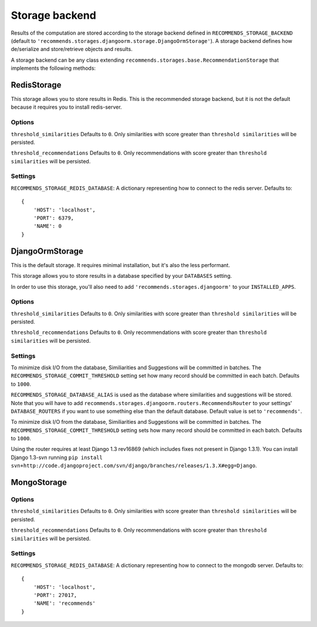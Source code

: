 .. ref-storages:

Storage backend
================

Results of the computation are stored according to the storage backend defined in ``RECOMMENDS_STORAGE_BACKEND`` (default to ``'recommends.storages.djangoorm.storage.DjangoOrmStorage'``). A storage backend defines how de/serialize and store/retrieve objects and results.

A storage backend can be any class extending ``recommends.storages.base.RecommendationStorage`` that implements the following methods:

.. method:: get_identifier(self, obj, *args, **kwargs)

    Given an object and optional parameters, returns a string identifying the object uniquely.

.. method:: resolve_identifier(self, identifier)

    This method is the opposite of ``get_identifier``. It resolve the object's identifier to an actual model.

.. method:: get_similarities_for_object(self, obj, limit)

    Returns a list of :doc:`Similarity <models>` objects for ``obj``, ordered by score.

.. method:: get_recommendations_for_user(self, user, limit)

    Returns a list of :doc:`Recommendation <models>` objects for the user, order by score.

.. method:: get_votes(self)

    Optional.

    Retrieves the vote matrix saved by ``store_votes``.

    You won't usually need to implement this method, because you want to use fresh data.
    But it might be useful if you want some kind of heavy caching, maybe for testing purposes.

.. method:: store_similarities(self, itemMatch)

.. method:: store_recommendations(self, user, recommendations)

    Stores all the recommendations.

    ``recommendations`` is an iterable with the following schema:

    ::

        (
            (
                <user>,
                (
                    (<object_identifier>, <score>),
                    (<object_identifier>, <score>)
                ),
            )
        )

.. method:: store_votes(self, iterable)

    Optional.

    Saves the vote matrix.

    You won't usually need to implement this method, because you want to use fresh data.
    But it might be useful if you want to dump the votes on somewhere, maybe for testing purposes.

    ``iterable`` is the vote matrix, expressed as a list of tuples with the following schema:

    ::

        [
            ("<user_id1>", "<object_identifier1>", <score>),
            ("<user_id1>", "<object_identifier2>", <score>),
            ("<user_id2>", "<object_identifier1>", <score>),
            ("<user_id2>", "<object_identifier2>", <score>),
        ]

.. method:: remove_recommendations(self, obj)

    Deletes all recommendations for object ``obj``.

.. method:: remove_similarities(self, obj)

    Deletes all similarities that have object ``obj`` as source or target.

RedisStorage
------------

This storage allows you to store results in Redis. This is the recommended storage backend, but it is not the default because it requires you to install redis-server.

Options
~~~~~~~

``threshold_similarities`` Defaults to ``0``. Only similarities with score greater than ``threshold similarities`` will be persisted.

``threshold_recommendations`` Defaults to ``0``. Only recommendations with score greater than ``threshold similarities`` will be persisted.

Settings
~~~~~~~~

``RECOMMENDS_STORAGE_REDIS_DATABASE``: A dictionary representing how to connect to the redis server. Defaults to:

::

	{
	    'HOST': 'localhost',
	    'PORT': 6379,
	    'NAME': 0
	}

DjangoOrmStorage
----------------

This is the default storage. It requires minimal installation, but it's also the less performant.

This storage allows you to store results in a database specified by your ``DATABASES`` setting.

In order to use this storage, you'll also need to add ``'recommends.storages.djangoorm'`` to your ``INSTALLED_APPS``.

Options
~~~~~~~

``threshold_similarities`` Defaults to ``0``. Only similarities with score greater than ``threshold similarities`` will be persisted.

``threshold_recommendations`` Defaults to ``0``. Only recommendations with score greater than ``threshold similarities`` will be persisted.

Settings
~~~~~~~~

To minimize disk I/O from the database, Similiarities and Suggestions will be committed in batches. The ``RECOMMENDS_STORAGE_COMMIT_THRESHOLD`` setting set how many record should be committed in each batch. Defaults to ``1000``.

``RECOMMENDS_STORAGE_DATABASE_ALIAS`` is used as the database where similarities and suggestions will be stored. Note that you will have to add ``recommends.storages.djangoorm.routers.RecommendsRouter`` to your settings' ``DATABASE_ROUTERS`` if you want to use something else than the default database. Default value is set to ``'recommends'``.

To minimize disk I/O from the database, Similiarities and Suggestions will be committed in batches. The ``RECOMMENDS_STORAGE_COMMIT_THRESHOLD`` setting sets how many record should be committed in each batch. Defaults to ``1000``.

Using the router requires at least Django 1.3 rev16869 (which includes fixes not present in Django 1.3.1). You can install Django 1.3-svn running ``pip install svn+http://code.djangoproject.com/svn/django/branches/releases/1.3.X#egg=Django``.

MongoStorage
------------

Options
~~~~~~~

``threshold_similarities`` Defaults to ``0``. Only similarities with score greater than ``threshold similarities`` will be persisted.

``threshold_recommendations`` Defaults to ``0``. Only recommendations with score greater than ``threshold similarities`` will be persisted.

Settings
~~~~~~~~

``RECOMMENDS_STORAGE_REDIS_DATABASE``: A dictionary representing how to connect to the mongodb server. Defaults to:

::

	{
	    'HOST': 'localhost',
	    'PORT': 27017,
	    'NAME': 'recommends'
	}
